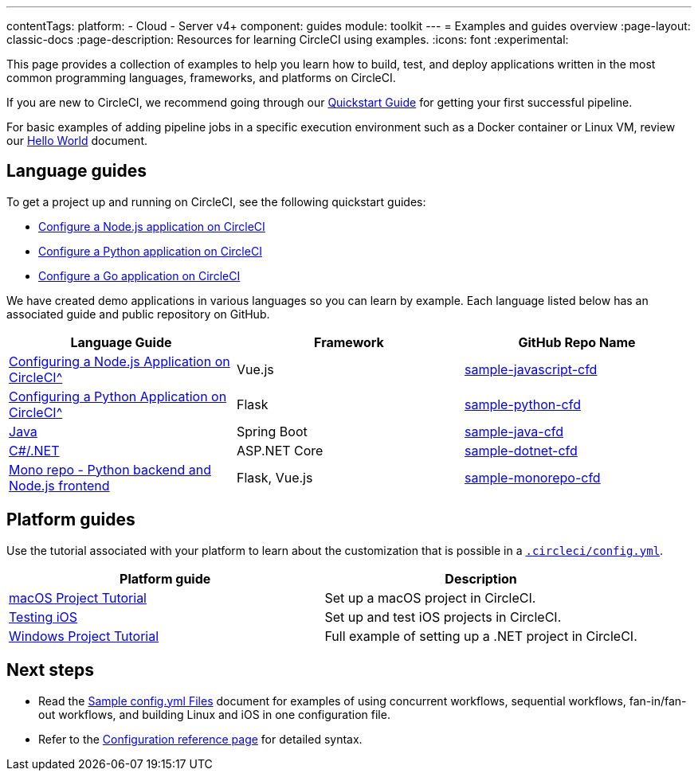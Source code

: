 ---
contentTags:
  platform:
  - Cloud
  - Server v4+
component: guides
module: toolkit
---
= Examples and guides overview
:page-layout: classic-docs
:page-description: Resources for learning CircleCI using examples.
:icons: font
:experimental:

This page provides a collection of examples to help you learn how to build, test, and deploy applications written in the most common programming languages, frameworks, and platforms on CircleCI.

If you are new to CircleCI, we recommend going through our <<getting-started#,Quickstart Guide>> for getting your first successful pipeline.

For basic examples of adding pipeline jobs in a specific execution environment such as a Docker container or Linux VM, review our <<hello-world#,Hello World>> document.

[#languages]
== Language guides

To get a project up and running on CircleCI, see the following quickstart guides:

* xref:language-javascript#[Configure a Node.js application on CircleCI]
* xref:language-python#[Configure a Python application on CircleCI]
* xref:language-go#[Configure a Go application on CircleCI]

We have created demo applications in various languages so you can learn by example. Each language listed below has an associated guide and public repository on GitHub.

[.table.table-striped]
[cols=3*, options="header", stripes=even]
|===
| Language Guide
| Framework
| GitHub Repo Name

| xref:language-javascript#[Configuring a Node.js Application on CircleCI^]
| Vue.js
| link:https://github.com/CircleCI-Public/sample-javascript-cfd[sample-javascript-cfd]

| xref:language-python#[Configuring a Python Application on CircleCI^]
| Flask
| link:https://github.com/CircleCI-Public/sample-python-cfd[sample-python-cfd]

| link:https://github.com/CircleCI-Public/sample-java-cfd/blob/master/README.md[Java]
| Spring Boot
| link:https://github.com/CircleCI-Public/sample-java-cfd[sample-java-cfd]

| link:https://github.com/CircleCI-Public/sample-dotnet-cfd/blob/master/README.md[C#/.NET]
| ASP.NET Core
| link:https://github.com/CircleCI-Public/sample-dotnet-cfd[sample-dotnet-cfd]

| link:https://github.com/CircleCI-Public/sample-monorepo-cfd/blob/master/README.md[Mono repo - Python backend and Node.js frontend]
| Flask, Vue.js
| link:https://github.com/CircleCI-Public/sample-monorepo-cfd[sample-monorepo-cfd]
|===



[#platforms]
== Platform guides

Use the tutorial associated with your platform to learn about the customization that is possible in a <<configuration-reference#,`.circleci/config.yml`>>.

[.table.table-striped]
[cols=2*, options="header", stripes=even]
|===
| Platform guide
| Description

| <<hello-world-macos#example-application,macOS Project Tutorial>>
| Set up a macOS project in CircleCI.

| <<testing-ios#,Testing iOS>>
| Set up and test iOS projects in CircleCI.

| <<hello-world-windows#example-application,Windows Project Tutorial>>
| Full example of setting up a .NET project in CircleCI.
|===

[#next-steps]
== Next steps
- Read the <<sample-config#,Sample config.yml Files>> document for examples of using concurrent workflows, sequential workflows, fan-in/fan-out workflows, and building Linux and iOS in one configuration file.
- Refer to the xref:configuration-reference#[Configuration reference page] for detailed syntax.
